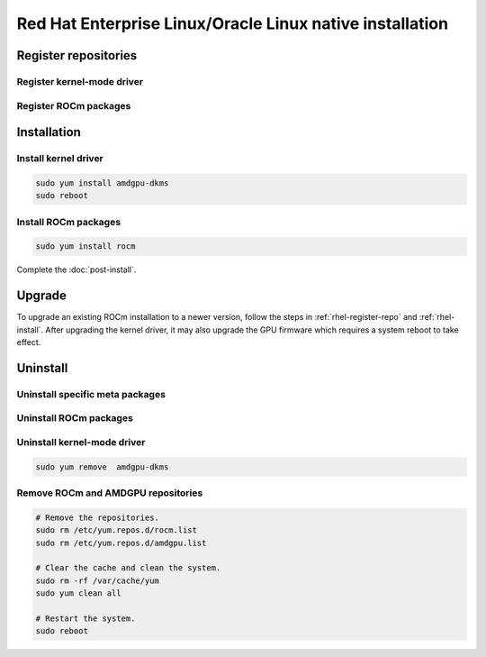 .. meta::
  :description: Red Hat Enterprise Linux/Oracle Linux native installation
  :keywords: ROCm install, installation instructions, RHEL, Red Hat Enterprise Linux native installation,
    AMD, ROCm

**********************************************************************************************
Red Hat Enterprise Linux/Oracle Linux native installation
**********************************************************************************************

.. _rhel-register-repo:

Register repositories
=====================================================

Register kernel-mode driver
----------------------------------------------------------------------------------------------------------

.. datatemplate:nodata::

    .. tab-set::
        {% for (os_release, os_version) in [('9', '9.3'), ('9', '9.2'), ('8', '8.9'), ('8', '8.8')] %}
        .. tab-item:: RHEL {{ os_version }}
            :sync: rhel-{{ os_version }} rhel-{{ os_release }}

            .. code-block:: bash
                :substitutions:

                sudo tee /etc/yum.repos.d/amdgpu.repo <<EOF
                [amdgpu]
                name=amdgpu
                baseurl=https://repo.radeon.com/amdgpu/|rocm_version|/rhel/{{ os_version }}/main/x86_64/
                enabled=1
                priority=50
                gpgcheck=1
                gpgkey=https://repo.radeon.com/rocm/rocm.gpg.key
                EOF
                sudo yum clean all
        {% endfor %}

.. _rhel-register-rocm:

Register ROCm packages
----------------------------------------------------------------------------------------------------------

.. datatemplate:nodata::

    .. tab-set::
        {% for os_release in ['9', '8'] %}
        .. tab-item:: RHEL/OL {{ os_release }}
            :sync: rhel-{{ os_release }}

            .. code-block:: bash
                :substitutions:

                sudo tee --append /etc/yum.repos.d/rocm.repo <<EOF
                [ROCm-|rocm_version|]
                name=ROCm|rocm_version|
                baseurl=https://repo.radeon.com/rocm/rhel{{ os_release }}/|rocm_version|/main
                enabled=1
                priority=50
                gpgcheck=1
                gpgkey=https://repo.radeon.com/rocm/rocm.gpg.key
                EOF

                sudo yum clean all
        {% endfor %}

.. _rhel-install:

Installation
=====================================================


Install kernel driver
----------------------------------------------------------------------------------------------------------

.. code-block:: bash

    sudo yum install amdgpu-dkms
    sudo reboot

Install ROCm packages
----------------------------------------------------------------------------------------------------------

.. code-block:: bash

    sudo yum install rocm

Complete the :doc:`post-install`.

Upgrade
=====================================================

To upgrade an existing ROCm installation to a newer version, follow the steps in
:ref:`rhel-register-repo` and :ref:`rhel-install`. After upgrading the kernel
driver, it may also upgrade the GPU firmware which requires a system reboot to
take effect.

.. _rhel-uninstall:

Uninstall
=====================================================

Uninstall specific meta packages
----------------------------------------------------------------------------------------------------------

.. code-block:: bash
    :substitutions:

    # sudo apt autoremove <package-name>
    # For example:
    sudo yum remove rocm-hip-sdk
    # Or for version specific packages:
    sudo yum remove rocm-hip-sdk|rocm_version|

Uninstall ROCm packages
----------------------------------------------------------------------------------------------------------

.. code-block:: bash
    :substitutions:

    sudo yum remove rocm-core
    # Or for version specific packages:
    sudo yum remove rocm-core|rocm_version|

Uninstall kernel-mode driver
----------------------------------------------------------------------------------------------------------

.. code-block:: bash

    sudo yum remove  amdgpu-dkms

Remove ROCm and AMDGPU repositories
----------------------------------------------------------------------------------------------------------

.. code-block:: bash

    # Remove the repositories.
    sudo rm /etc/yum.repos.d/rocm.list
    sudo rm /etc/yum.repos.d/amdgpu.list

    # Clear the cache and clean the system.
    sudo rm -rf /var/cache/yum
    sudo yum clean all

    # Restart the system.
    sudo reboot
